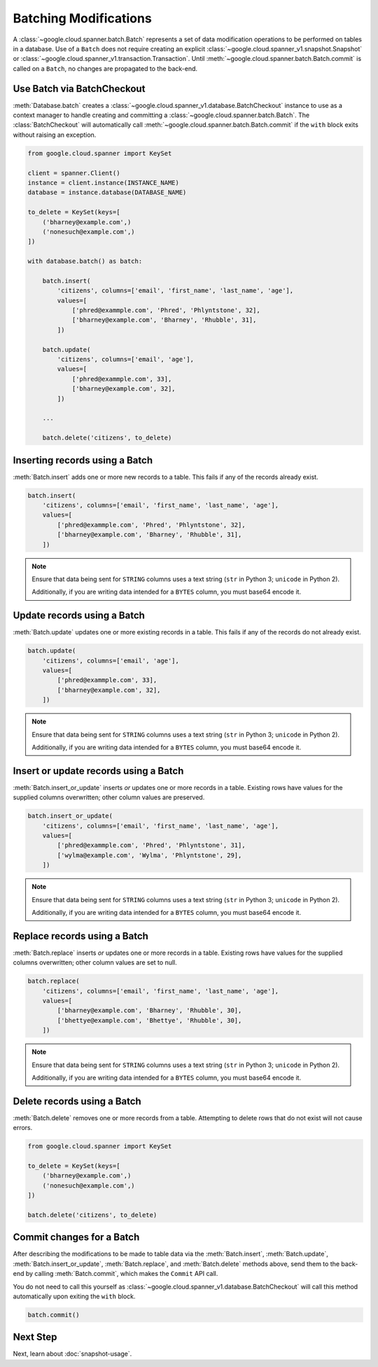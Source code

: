 Batching Modifications
######################

A :class:`~google.cloud.spanner.batch.Batch` represents a set of data
modification operations to be performed on tables in a database.  Use of a
``Batch`` does not require creating an explicit
:class:`~google.cloud.spanner_v1.snapshot.Snapshot` or
:class:`~google.cloud.spanner_v1.transaction.Transaction`.  Until
:meth:`~google.cloud.spanner.batch.Batch.commit` is called on a ``Batch``,
no changes are propagated to the back-end.


Use Batch via BatchCheckout
--------------------------------

:meth:`Database.batch` creates a :class:`~google.cloud.spanner_v1.database.BatchCheckout`
instance to use as a context manager to handle creating and committing a
:class:`~google.cloud.spanner.batch.Batch`. The
:class:`BatchCheckout` will automatically call
:meth:`~google.cloud.spanner.batch.Batch.commit` if the ``with`` block exits
without raising an exception.

.. code:: python

    from google.cloud.spanner import KeySet

    client = spanner.Client()
    instance = client.instance(INSTANCE_NAME)
    database = instance.database(DATABASE_NAME)

    to_delete = KeySet(keys=[
        ('bharney@example.com',)
        ('nonesuch@example.com',)
    ])

    with database.batch() as batch:

        batch.insert(
            'citizens', columns=['email', 'first_name', 'last_name', 'age'],
            values=[
                ['phred@exammple.com', 'Phred', 'Phlyntstone', 32],
                ['bharney@example.com', 'Bharney', 'Rhubble', 31],
            ])

        batch.update(
            'citizens', columns=['email', 'age'],
            values=[
                ['phred@exammple.com', 33],
                ['bharney@example.com', 32],
            ])

        ...

        batch.delete('citizens', to_delete)


Inserting records using a Batch
-------------------------------

:meth:`Batch.insert` adds one or more new records to a table.  This fails if
any of the records already exist.

.. code:: python

    batch.insert(
        'citizens', columns=['email', 'first_name', 'last_name', 'age'],
        values=[
            ['phred@exammple.com', 'Phred', 'Phlyntstone', 32],
            ['bharney@example.com', 'Bharney', 'Rhubble', 31],
        ])

.. note::

    Ensure that data being sent for ``STRING`` columns uses a text string
    (``str`` in Python 3; ``unicode`` in Python 2).

    Additionally, if you are writing data intended for a ``BYTES`` column, you
    must base64 encode it.


Update records using a Batch
-------------------------------

:meth:`Batch.update` updates one or more existing records in a table.  This fails
if any of the records do not already exist.

.. code:: python

    batch.update(
        'citizens', columns=['email', 'age'],
        values=[
            ['phred@exammple.com', 33],
            ['bharney@example.com', 32],
        ])

.. note::

    Ensure that data being sent for ``STRING`` columns uses a text string
    (``str`` in Python 3; ``unicode`` in Python 2).

    Additionally, if you are writing data intended for a ``BYTES`` column, you
    must base64 encode it.


Insert or update records using a Batch
--------------------------------------

:meth:`Batch.insert_or_update` inserts *or* updates one or more records in a
table.  Existing rows have values for the supplied columns overwritten;  other
column values are preserved.

.. code:: python

    batch.insert_or_update(
        'citizens', columns=['email', 'first_name', 'last_name', 'age'],
        values=[
            ['phred@exammple.com', 'Phred', 'Phlyntstone', 31],
            ['wylma@example.com', 'Wylma', 'Phlyntstone', 29],
        ])

.. note::

    Ensure that data being sent for ``STRING`` columns uses a text string
    (``str`` in Python 3; ``unicode`` in Python 2).

    Additionally, if you are writing data intended for a ``BYTES`` column, you
    must base64 encode it.


Replace records using a Batch
-----------------------------

:meth:`Batch.replace` inserts *or* updates one or more records in a
table.  Existing rows have values for the supplied columns overwritten;  other
column values are set to null.

.. code:: python

    batch.replace(
        'citizens', columns=['email', 'first_name', 'last_name', 'age'],
        values=[
            ['bharney@example.com', 'Bharney', 'Rhubble', 30],
            ['bhettye@example.com', 'Bhettye', 'Rhubble', 30],
        ])

.. note::

    Ensure that data being sent for ``STRING`` columns uses a text string
    (``str`` in Python 3; ``unicode`` in Python 2).

    Additionally, if you are writing data intended for a ``BYTES`` column, you
    must base64 encode it.


Delete records using a Batch
----------------------------

:meth:`Batch.delete` removes one or more records from a table. Attempting to delete
rows that do not exist will not cause errors.

.. code:: python

    from google.cloud.spanner import KeySet

    to_delete = KeySet(keys=[
        ('bharney@example.com',)
        ('nonesuch@example.com',)
    ])

    batch.delete('citizens', to_delete)


Commit changes for a Batch
--------------------------

After describing the modifications to be made to table data via the
:meth:`Batch.insert`, :meth:`Batch.update`, :meth:`Batch.insert_or_update`,
:meth:`Batch.replace`, and :meth:`Batch.delete` methods above, send them to
the back-end by calling :meth:`Batch.commit`, which makes the ``Commit``
API call.

You do not need to call this yourself as
:class:`~google.cloud.spanner_v1.database.BatchCheckout` will call
this method automatically upon exiting the ``with`` block.

.. code:: python

    batch.commit()


Next Step
---------

Next, learn about :doc:`snapshot-usage`.
